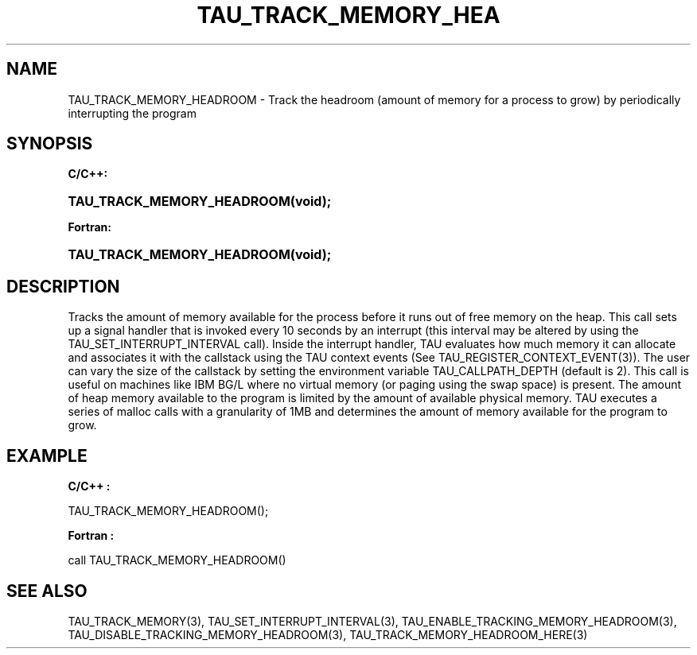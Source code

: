 .\" ** You probably do not want to edit this file directly **
.\" It was generated using the DocBook XSL Stylesheets (version 1.69.1).
.\" Instead of manually editing it, you probably should edit the DocBook XML
.\" source for it and then use the DocBook XSL Stylesheets to regenerate it.
.TH "TAU_TRACK_MEMORY_HEA" "3" "08/31/2005" "" "TAU Instrumentation API"
.\" disable hyphenation
.nh
.\" disable justification (adjust text to left margin only)
.ad l
.SH "NAME"
TAU_TRACK_MEMORY_HEADROOM \- Track the headroom (amount of memory for a process to grow) by periodically interrupting the program
.SH "SYNOPSIS"
.PP
\fBC/C++:\fR
.HP 26
\fB\fBTAU_TRACK_MEMORY_HEADROOM\fR\fR\fB(\fR\fBvoid);\fR
.PP
\fBFortran:\fR
.HP 26
\fB\fBTAU_TRACK_MEMORY_HEADROOM\fR\fR\fB(\fR\fBvoid);\fR
.SH "DESCRIPTION"
.PP
Tracks the amount of memory available for the process before it runs out of free memory on the heap. This call sets up a signal handler that is invoked every 10 seconds by an interrupt (this interval may be altered by using the
TAU_SET_INTERRUPT_INTERVAL
call). Inside the interrupt handler, TAU evaluates how much memory it can allocate and associates it with the callstack using the TAU context events (See
TAU_REGISTER_CONTEXT_EVENT(3)). The user can vary the size of the callstack by setting the environment variable
TAU_CALLPATH_DEPTH
(default is 2). This call is useful on machines like IBM BG/L where no virtual memory (or paging using the swap space) is present. The amount of heap memory available to the program is limited by the amount of available physical memory. TAU executes a series of malloc calls with a granularity of 1MB and determines the amount of memory available for the program to grow.
.SH "EXAMPLE"
.PP
\fBC/C++ :\fR
.sp
.nf
TAU_TRACK_MEMORY_HEADROOM();
    
.fi
.PP
\fBFortran :\fR
.sp
.nf
call TAU_TRACK_MEMORY_HEADROOM()
    
.fi
.SH "SEE ALSO"
.PP
TAU_TRACK_MEMORY(3),
TAU_SET_INTERRUPT_INTERVAL(3),
TAU_ENABLE_TRACKING_MEMORY_HEADROOM(3),
TAU_DISABLE_TRACKING_MEMORY_HEADROOM(3),
TAU_TRACK_MEMORY_HEADROOM_HERE(3)
